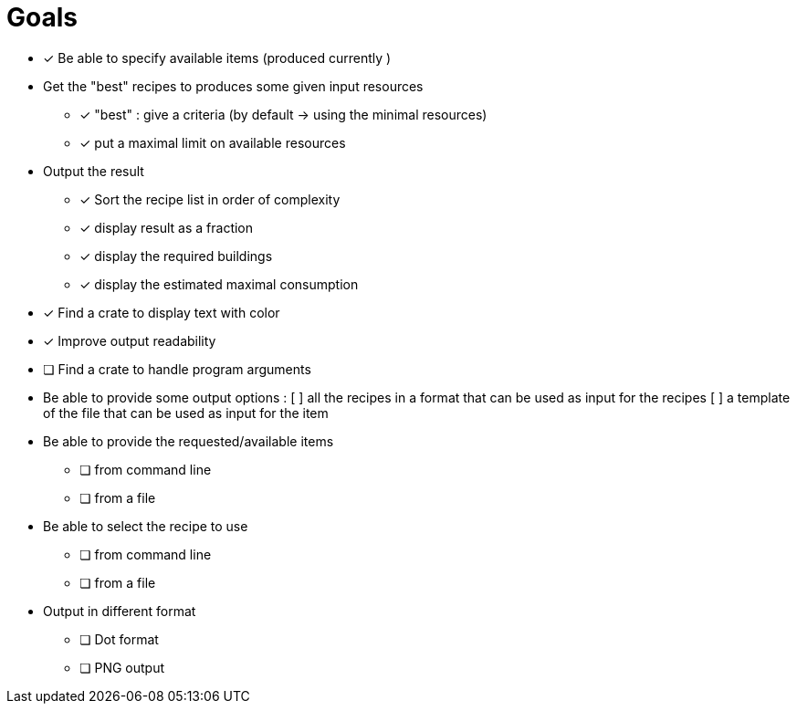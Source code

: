 = Goals

* [*] Be able to specify available items (produced currently )

* Get the "best" recipes to produces some given input resources
  - [*] "best" : give a criteria (by default -> using the minimal resources)
  - [*] put a maximal limit on available resources

* Output the result
  - [*] Sort the recipe list in order of complexity
  - [*] display result as a fraction
  - [*] display the required buildings
  - [*] display the estimated maximal consumption


* [*] Find a crate to display text with color
* [*] Improve output readability


* [ ] Find a crate to handle program arguments

* Be able to provide some output options :
    [ ] all the recipes in a format that can be used as input for the recipes
    [ ] a template of the file that can be used as input for the item


* Be able to provide the requested/available items
  - [ ] from command line
  - [ ] from a file

* Be able to select the recipe to use
  - [ ] from command line
  - [ ] from a file


* Output in different format
  - [ ] Dot format
  - [ ] PNG output